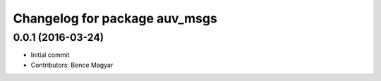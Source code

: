 ^^^^^^^^^^^^^^^^^^^^^^^^^^^^^^
Changelog for package auv_msgs
^^^^^^^^^^^^^^^^^^^^^^^^^^^^^^

0.0.1 (2016-03-24)
------------------
* Initial commit
* Contributors: Bence Magyar
